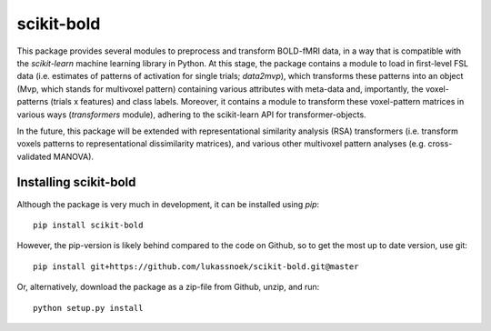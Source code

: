 scikit-bold
--------
This package provides several modules to preprocess and transform BOLD-fMRI data, in a way
that is compatible with the *scikit-learn* machine learning library in Python. 
At this stage, the package contains a module to load in first-level FSL data
(i.e. estimates of patterns of activation for single trials; *data2mvp*), which
transforms these patterns into an object (Mvp, which stands for multivoxel pattern)
containing various attributes with meta-data and, importantly, the voxel-patterns
(trials x features) and class labels. Moreover, it contains a module to transform
these voxel-pattern matrices in various ways (*transformers* module), adhering
to the scikit-learn API for transformer-objects.

In the future, this package will be extended with representational similarity analysis
(RSA) transformers (i.e. transform voxels patterns to representational dissimilarity matrices),
and various other multivoxel pattern analyses (e.g. cross-validated MANOVA).

Installing scikit-bold
########

Although the package is very much in development, it can be installed using *pip*::

	pip install scikit-bold

However, the pip-version is likely behind compared to the code on Github, so to get the
most up to date version, use git::

	pip install git+https://github.com/lukassnoek/scikit-bold.git@master

Or, alternatively, download the package as a zip-file from Github, unzip, and run::
	
	python setup.py install


